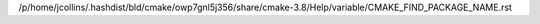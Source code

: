 /p/home/jcollins/.hashdist/bld/cmake/owp7gnl5j356/share/cmake-3.8/Help/variable/CMAKE_FIND_PACKAGE_NAME.rst